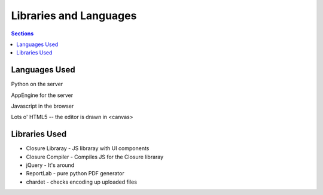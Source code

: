 ==========================
 Libraries and Languages
==========================

.. contents:: Sections
   :local:


Languages Used
==============

Python on the server

AppEngine for the server

Javascript in the browser

Lots o' HTML5 -- the editor is drawn in <canvas>


Libraries Used
==============

* Closure Libraray - JS libraray with UI components
* Closure Compiler - Compiles JS for the Closure libraray
* jQuery - It's around
* ReportLab - pure python PDF generator
* chardet - checks encoding up uploaded files
